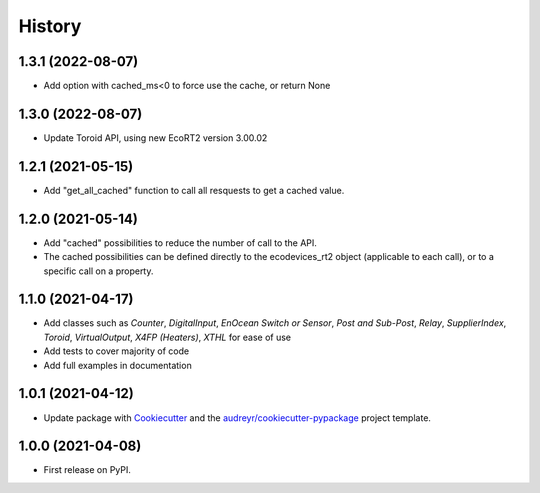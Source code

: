 =======
History
=======

1.3.1 (2022-08-07)
------------------

* Add option with cached_ms<0 to force use the cache, or return None

1.3.0 (2022-08-07)
------------------

* Update Toroid API, using new EcoRT2 version 3.00.02

1.2.1 (2021-05-15)
------------------

* Add "get_all_cached" function to call all resquests to get a cached value.

1.2.0 (2021-05-14)
------------------

* Add "cached" possibilities to reduce the number of call to the API.
* The cached possibilities can be defined directly to the ecodevices_rt2 object (applicable to each call), or to a specific call on a property.

1.1.0 (2021-04-17)
------------------

* Add classes such as `Counter`, `DigitalInput`, `EnOcean Switch or Sensor`, `Post and Sub-Post`, `Relay`, `SupplierIndex`, `Toroid`, `VirtualOutput`, `X4FP (Heaters)`, `XTHL` for ease of use
* Add tests to cover majority of code
* Add full examples in documentation

1.0.1 (2021-04-12)
------------------

* Update package with Cookiecutter_ and the `audreyr/cookiecutter-pypackage`_ project template.

1.0.0 (2021-04-08)
------------------

* First release on PyPI.

.. _Cookiecutter: https://github.com/audreyr/cookiecutter
.. _`audreyr/cookiecutter-pypackage`: https://github.com/audreyr/cookiecutter-pypackage
